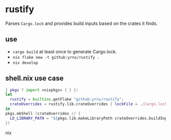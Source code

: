 * rustify
Parses ~Cargo.lock~ and provides build inputs based on the crates it finds.
** use
   - ~cargo build~ at least once to generate Cargo.lock.
   - ~nix flake new -t github:yrns/rustify .~
   - ~nix develop~
** shell.nix use case
#+BEGIN_SRC nix
{ pkgs ? import <nixpkgs> { } }:
let
  rustify = builtins.getFlake "github:yrns/rustify";
  crateOverrides = rustify.lib.crateOverrides { lockFile = ./Cargo.lock; inherit pkgs; };
in
pkgs.mkShell (crateOverrides // {
  LD_LIBRARY_PATH = "${pkgs.lib.makeLibraryPath crateOverrides.buildInputs}";
})
#+END_SRC nix


